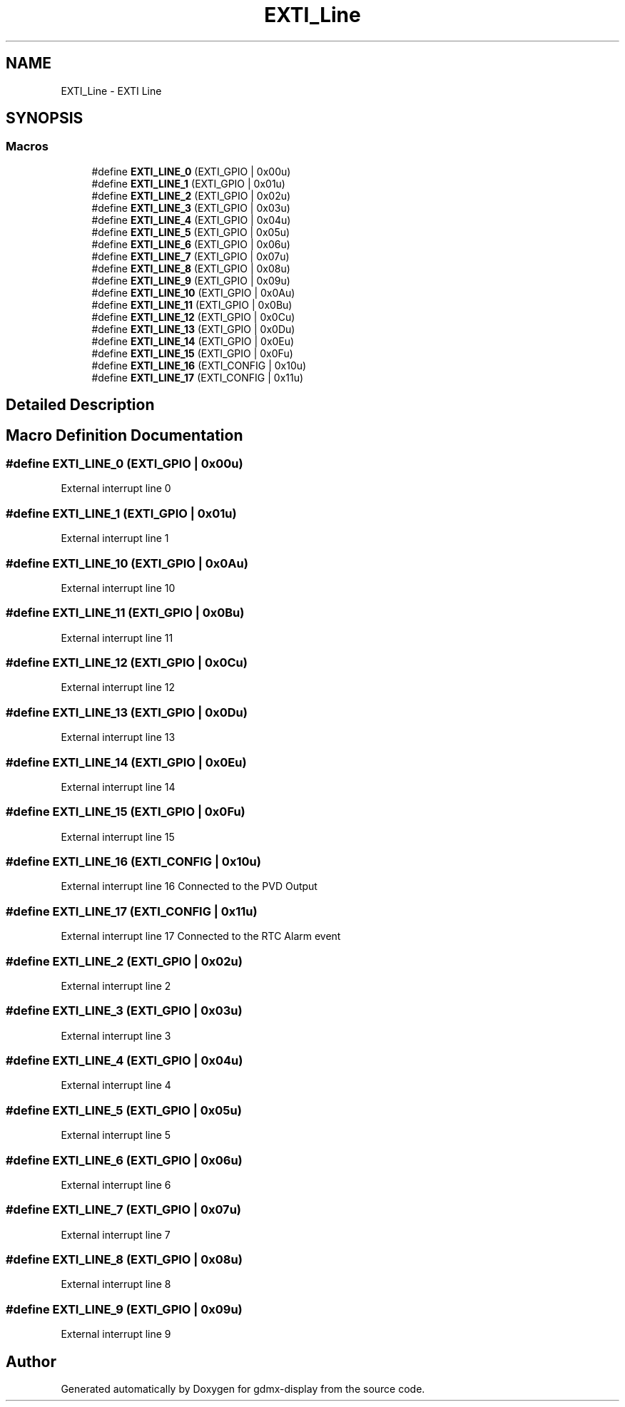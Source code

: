 .TH "EXTI_Line" 3 "Mon May 24 2021" "gdmx-display" \" -*- nroff -*-
.ad l
.nh
.SH NAME
EXTI_Line \- EXTI Line
.SH SYNOPSIS
.br
.PP
.SS "Macros"

.in +1c
.ti -1c
.RI "#define \fBEXTI_LINE_0\fP   (EXTI_GPIO     | 0x00u)"
.br
.ti -1c
.RI "#define \fBEXTI_LINE_1\fP   (EXTI_GPIO     | 0x01u)"
.br
.ti -1c
.RI "#define \fBEXTI_LINE_2\fP   (EXTI_GPIO     | 0x02u)"
.br
.ti -1c
.RI "#define \fBEXTI_LINE_3\fP   (EXTI_GPIO     | 0x03u)"
.br
.ti -1c
.RI "#define \fBEXTI_LINE_4\fP   (EXTI_GPIO     | 0x04u)"
.br
.ti -1c
.RI "#define \fBEXTI_LINE_5\fP   (EXTI_GPIO     | 0x05u)"
.br
.ti -1c
.RI "#define \fBEXTI_LINE_6\fP   (EXTI_GPIO     | 0x06u)"
.br
.ti -1c
.RI "#define \fBEXTI_LINE_7\fP   (EXTI_GPIO     | 0x07u)"
.br
.ti -1c
.RI "#define \fBEXTI_LINE_8\fP   (EXTI_GPIO     | 0x08u)"
.br
.ti -1c
.RI "#define \fBEXTI_LINE_9\fP   (EXTI_GPIO     | 0x09u)"
.br
.ti -1c
.RI "#define \fBEXTI_LINE_10\fP   (EXTI_GPIO     | 0x0Au)"
.br
.ti -1c
.RI "#define \fBEXTI_LINE_11\fP   (EXTI_GPIO     | 0x0Bu)"
.br
.ti -1c
.RI "#define \fBEXTI_LINE_12\fP   (EXTI_GPIO     | 0x0Cu)"
.br
.ti -1c
.RI "#define \fBEXTI_LINE_13\fP   (EXTI_GPIO     | 0x0Du)"
.br
.ti -1c
.RI "#define \fBEXTI_LINE_14\fP   (EXTI_GPIO     | 0x0Eu)"
.br
.ti -1c
.RI "#define \fBEXTI_LINE_15\fP   (EXTI_GPIO     | 0x0Fu)"
.br
.ti -1c
.RI "#define \fBEXTI_LINE_16\fP   (EXTI_CONFIG   | 0x10u)"
.br
.ti -1c
.RI "#define \fBEXTI_LINE_17\fP   (EXTI_CONFIG   | 0x11u)"
.br
.in -1c
.SH "Detailed Description"
.PP 

.SH "Macro Definition Documentation"
.PP 
.SS "#define EXTI_LINE_0   (EXTI_GPIO     | 0x00u)"
External interrupt line 0 
.SS "#define EXTI_LINE_1   (EXTI_GPIO     | 0x01u)"
External interrupt line 1 
.SS "#define EXTI_LINE_10   (EXTI_GPIO     | 0x0Au)"
External interrupt line 10 
.SS "#define EXTI_LINE_11   (EXTI_GPIO     | 0x0Bu)"
External interrupt line 11 
.SS "#define EXTI_LINE_12   (EXTI_GPIO     | 0x0Cu)"
External interrupt line 12 
.SS "#define EXTI_LINE_13   (EXTI_GPIO     | 0x0Du)"
External interrupt line 13 
.SS "#define EXTI_LINE_14   (EXTI_GPIO     | 0x0Eu)"
External interrupt line 14 
.SS "#define EXTI_LINE_15   (EXTI_GPIO     | 0x0Fu)"
External interrupt line 15 
.SS "#define EXTI_LINE_16   (EXTI_CONFIG   | 0x10u)"
External interrupt line 16 Connected to the PVD Output 
.SS "#define EXTI_LINE_17   (EXTI_CONFIG   | 0x11u)"
External interrupt line 17 Connected to the RTC Alarm event 
.SS "#define EXTI_LINE_2   (EXTI_GPIO     | 0x02u)"
External interrupt line 2 
.SS "#define EXTI_LINE_3   (EXTI_GPIO     | 0x03u)"
External interrupt line 3 
.SS "#define EXTI_LINE_4   (EXTI_GPIO     | 0x04u)"
External interrupt line 4 
.SS "#define EXTI_LINE_5   (EXTI_GPIO     | 0x05u)"
External interrupt line 5 
.SS "#define EXTI_LINE_6   (EXTI_GPIO     | 0x06u)"
External interrupt line 6 
.SS "#define EXTI_LINE_7   (EXTI_GPIO     | 0x07u)"
External interrupt line 7 
.SS "#define EXTI_LINE_8   (EXTI_GPIO     | 0x08u)"
External interrupt line 8 
.SS "#define EXTI_LINE_9   (EXTI_GPIO     | 0x09u)"
External interrupt line 9 
.SH "Author"
.PP 
Generated automatically by Doxygen for gdmx-display from the source code\&.

